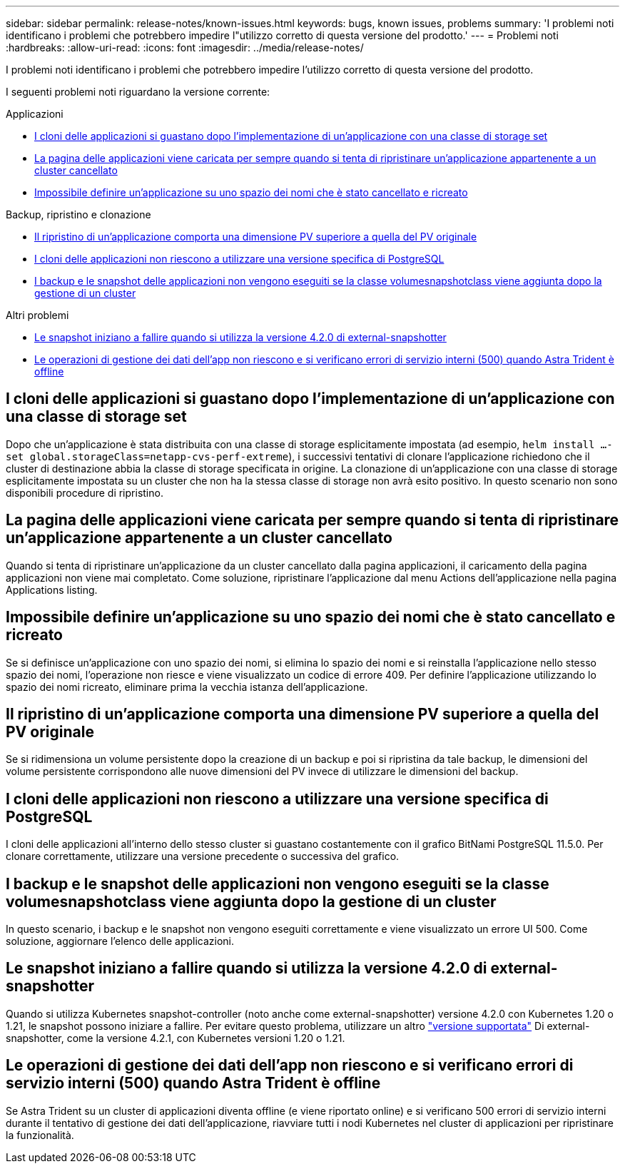 ---
sidebar: sidebar 
permalink: release-notes/known-issues.html 
keywords: bugs, known issues, problems 
summary: 'I problemi noti identificano i problemi che potrebbero impedire l"utilizzo corretto di questa versione del prodotto.' 
---
= Problemi noti
:hardbreaks:
:allow-uri-read: 
:icons: font
:imagesdir: ../media/release-notes/


[role="lead"]
I problemi noti identificano i problemi che potrebbero impedire l'utilizzo corretto di questa versione del prodotto.

I seguenti problemi noti riguardano la versione corrente:

.Applicazioni
* <<I cloni delle applicazioni si guastano dopo l'implementazione di un'applicazione con una classe di storage set>>
* <<La pagina delle applicazioni viene caricata per sempre quando si tenta di ripristinare un'applicazione appartenente a un cluster cancellato>>
* <<Impossibile definire un'applicazione su uno spazio dei nomi che è stato cancellato e ricreato>>


.Backup, ripristino e clonazione
* <<Il ripristino di un'applicazione comporta una dimensione PV superiore a quella del PV originale>>
* <<I cloni delle applicazioni non riescono a utilizzare una versione specifica di PostgreSQL>>
* <<I backup e le snapshot delle applicazioni non vengono eseguiti se la classe volumesnapshotclass viene aggiunta dopo la gestione di un cluster>>


.Altri problemi
* <<Le snapshot iniziano a fallire quando si utilizza la versione 4.2.0 di external-snapshotter>>
* <<Le operazioni di gestione dei dati dell'app non riescono e si verificano errori di servizio interni (500) quando Astra Trident è offline>>




== I cloni delle applicazioni si guastano dopo l'implementazione di un'applicazione con una classe di storage set

Dopo che un'applicazione è stata distribuita con una classe di storage esplicitamente impostata (ad esempio, `helm install ...-set global.storageClass=netapp-cvs-perf-extreme`), i successivi tentativi di clonare l'applicazione richiedono che il cluster di destinazione abbia la classe di storage specificata in origine. La clonazione di un'applicazione con una classe di storage esplicitamente impostata su un cluster che non ha la stessa classe di storage non avrà esito positivo. In questo scenario non sono disponibili procedure di ripristino.



== La pagina delle applicazioni viene caricata per sempre quando si tenta di ripristinare un'applicazione appartenente a un cluster cancellato

Quando si tenta di ripristinare un'applicazione da un cluster cancellato dalla pagina applicazioni, il caricamento della pagina applicazioni non viene mai completato. Come soluzione, ripristinare l'applicazione dal menu Actions dell'applicazione nella pagina Applications listing.



== Impossibile definire un'applicazione su uno spazio dei nomi che è stato cancellato e ricreato

Se si definisce un'applicazione con uno spazio dei nomi, si elimina lo spazio dei nomi e si reinstalla l'applicazione nello stesso spazio dei nomi, l'operazione non riesce e viene visualizzato un codice di errore 409. Per definire l'applicazione utilizzando lo spazio dei nomi ricreato, eliminare prima la vecchia istanza dell'applicazione.



== Il ripristino di un'applicazione comporta una dimensione PV superiore a quella del PV originale

Se si ridimensiona un volume persistente dopo la creazione di un backup e poi si ripristina da tale backup, le dimensioni del volume persistente corrispondono alle nuove dimensioni del PV invece di utilizzare le dimensioni del backup.



== I cloni delle applicazioni non riescono a utilizzare una versione specifica di PostgreSQL

I cloni delle applicazioni all'interno dello stesso cluster si guastano costantemente con il grafico BitNami PostgreSQL 11.5.0. Per clonare correttamente, utilizzare una versione precedente o successiva del grafico.



== I backup e le snapshot delle applicazioni non vengono eseguiti se la classe volumesnapshotclass viene aggiunta dopo la gestione di un cluster

In questo scenario, i backup e le snapshot non vengono eseguiti correttamente e viene visualizzato un errore UI 500. Come soluzione, aggiornare l'elenco delle applicazioni.



== Le snapshot iniziano a fallire quando si utilizza la versione 4.2.0 di external-snapshotter

Quando si utilizza Kubernetes snapshot-controller (noto anche come external-snapshotter) versione 4.2.0 con Kubernetes 1.20 o 1.21, le snapshot possono iniziare a fallire. Per evitare questo problema, utilizzare un altro https://kubernetes-csi.github.io/docs/snapshot-controller.html["versione supportata"^] Di external-snapshotter, come la versione 4.2.1, con Kubernetes versioni 1.20 o 1.21.



== Le operazioni di gestione dei dati dell'app non riescono e si verificano errori di servizio interni (500) quando Astra Trident è offline

Se Astra Trident su un cluster di applicazioni diventa offline (e viene riportato online) e si verificano 500 errori di servizio interni durante il tentativo di gestione dei dati dell'applicazione, riavviare tutti i nodi Kubernetes nel cluster di applicazioni per ripristinare la funzionalità.
